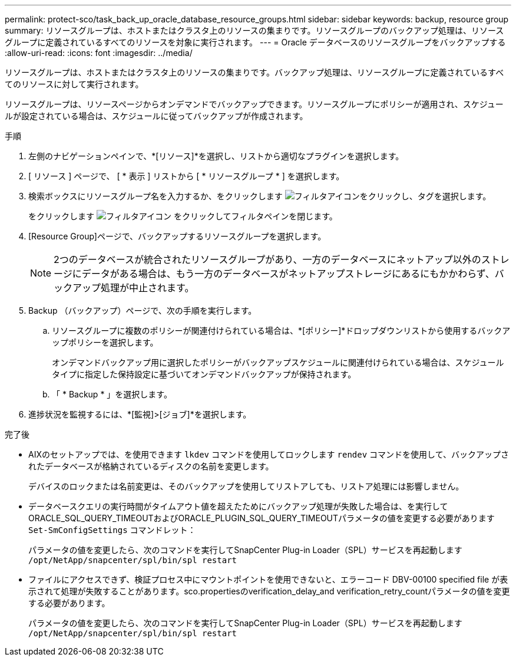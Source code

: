 ---
permalink: protect-sco/task_back_up_oracle_database_resource_groups.html 
sidebar: sidebar 
keywords: backup, resource group 
summary: リソースグループは、ホストまたはクラスタ上のリソースの集まりです。リソースグループのバックアップ処理は、リソースグループに定義されているすべてのリソースを対象に実行されます。 
---
= Oracle データベースのリソースグループをバックアップする
:allow-uri-read: 
:icons: font
:imagesdir: ../media/


[role="lead"]
リソースグループは、ホストまたはクラスタ上のリソースの集まりです。バックアップ処理は、リソースグループに定義されているすべてのリソースに対して実行されます。

リソースグループは、リソースページからオンデマンドでバックアップできます。リソースグループにポリシーが適用され、スケジュールが設定されている場合は、スケジュールに従ってバックアップが作成されます。

.手順
. 左側のナビゲーションペインで、*[リソース]*を選択し、リストから適切なプラグインを選択します。
. [ リソース ] ページで、 [ * 表示 ] リストから [ * リソースグループ * ] を選択します。
. 検索ボックスにリソースグループ名を入力するか、をクリックします image:../media/filter_icon.png["フィルタアイコン"]をクリックし、タグを選択します。
+
をクリックします image:../media/filter_icon.png["フィルタアイコン"] をクリックしてフィルタペインを閉じます。

. [Resource Group]ページで、バックアップするリソースグループを選択します。
+

NOTE: 2つのデータベースが統合されたリソースグループがあり、一方のデータベースにネットアップ以外のストレージにデータがある場合は、もう一方のデータベースがネットアップストレージにあるにもかかわらず、バックアップ処理が中止されます。

. Backup （バックアップ）ページで、次の手順を実行します。
+
.. リソースグループに複数のポリシーが関連付けられている場合は、*[ポリシー]*ドロップダウンリストから使用するバックアップポリシーを選択します。
+
オンデマンドバックアップ用に選択したポリシーがバックアップスケジュールに関連付けられている場合は、スケジュールタイプに指定した保持設定に基づいてオンデマンドバックアップが保持されます。

.. 「 * Backup * 」を選択します。


. 進捗状況を監視するには、*[監視]>[ジョブ]*を選択します。


.完了後
* AIXのセットアップでは、を使用できます `lkdev` コマンドを使用してロックします `rendev` コマンドを使用して、バックアップされたデータベースが格納されているディスクの名前を変更します。
+
デバイスのロックまたは名前変更は、そのバックアップを使用してリストアしても、リストア処理には影響しません。

* データベースクエリの実行時間がタイムアウト値を超えたためにバックアップ処理が失敗した場合は、を実行してORACLE_SQL_QUERY_TIMEOUTおよびORACLE_PLUGIN_SQL_QUERY_TIMEOUTパラメータの値を変更する必要があります `Set-SmConfigSettings` コマンドレット：
+
パラメータの値を変更したら、次のコマンドを実行してSnapCenter Plug-in Loader（SPL）サービスを再起動します `/opt/NetApp/snapcenter/spl/bin/spl restart`

* ファイルにアクセスできず、検証プロセス中にマウントポイントを使用できないと、エラーコード DBV-00100 specified file が表示されて処理が失敗することがあります。sco.propertiesのverification_delay_and verification_retry_countパラメータの値を変更する必要があります。
+
パラメータの値を変更したら、次のコマンドを実行してSnapCenter Plug-in Loader（SPL）サービスを再起動します `/opt/NetApp/snapcenter/spl/bin/spl restart`


